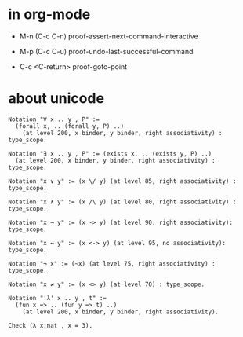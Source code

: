 * in org-mode

  - M-n
    (C-c C-n)
    proof-assert-next-command-interactive

  - M-p
    (C-c C-u)
    proof-undo-last-successful-command

  - C-c <C-return>
    proof-goto-point

* about unicode

  #+begin_src coq
  Notation "∀ x .. y , P" :=
    (forall x, .. (forall y, P) ..)
      (at level 200, x binder, y binder, right associativity) : type_scope.

  Notation "∃ x .. y , P" := (exists x, .. (exists y, P) ..)
    (at level 200, x binder, y binder, right associativity) : type_scope.

  Notation "x ∨ y" := (x \/ y) (at level 85, right associativity) : type_scope.

  Notation "x ∧ y" := (x /\ y) (at level 80, right associativity) : type_scope.

  Notation "x → y" := (x -> y) (at level 90, right associativity): type_scope.

  Notation "x ↔ y" := (x <-> y) (at level 95, no associativity): type_scope.

  Notation "¬ x" := (~x) (at level 75, right associativity) : type_scope.

  Notation "x ≠ y" := (x <> y) (at level 70) : type_scope.

  Notation "'λ' x .. y , t" :=
    (fun x => .. (fun y => t) ..)
      (at level 200, x binder, y binder, right associativity).

  Check (λ x:nat , x = 3).
  #+end_src
